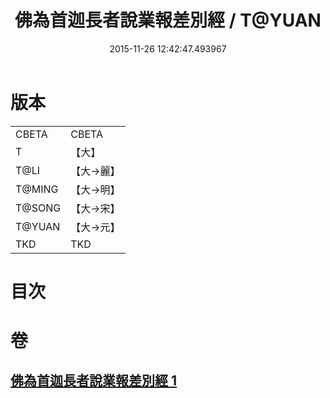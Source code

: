 #+TITLE: 佛為首迦長者說業報差別經 / T@YUAN
#+DATE: 2015-11-26 12:42:47.493967
* 版本
 |     CBETA|CBETA   |
 |         T|【大】     |
 |      T@LI|【大→麗】   |
 |    T@MING|【大→明】   |
 |    T@SONG|【大→宋】   |
 |    T@YUAN|【大→元】   |
 |       TKD|TKD     |

* 目次
* 卷
** [[file:KR6a0080_001.txt][佛為首迦長者說業報差別經 1]]

